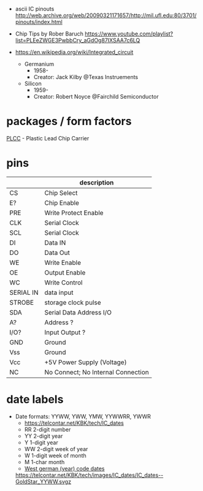 - ascii IC pinouts http://web.archive.org/web/20090321171657/http://mil.ufl.edu:80/3701/pinouts/index.html

- Chip Tips by Rober Baruch
  https://www.youtube.com/playlist?list=PLEeZWGE3PwbbCry_aGdOg87IXSAA7c6LQ

- https://en.wikipedia.org/wiki/Integrated_circuit
  - Germanium
    - 1958-
    - Creator: Jack Kilby @Texas Instruements
  - Silicon
    - 1959-
    - Creator: Robert Noyce @Fairchild Semiconductor

* packages / form factors

[[https://en.wikipedia.org/wiki/Chip_carrier][PLCC]] - Plastic Lead Chip Carrier

* pins
|-----------+------------------------------------|
|           | description                        |
|-----------+------------------------------------|
| CS        | Chip Select                        |
| E?        | Chip Enable                        |
| PRE       | Write Protect Enable               |
| CLK       | Serial Clock                       |
| SCL       | Serial Clock                       |
| DI        | Data IN                            |
| DO        | Data Out                           |
| WE        | Write Enable                       |
| OE        | Output Enable                      |
| WC        | Write Control                      |
| SERIAL IN | data input                         |
| STROBE    | storage clock pulse                |
|-----------+------------------------------------|
| SDA       | Serial Data Address I/O            |
| A?        | Address ?                          |
| I/O?      | Input Output ?                     |
|-----------+------------------------------------|
| GND       | Ground                             |
| Vss       | Ground                             |
| Vcc       | +5V Power Supply (Voltage)         |
|-----------+------------------------------------|
| NC        | No Connect; No Internal Connection |
|-----------+------------------------------------|
* date labels

- Date formats: YYWW, YWW, YMW, YYWWRR, YWWR
  - https://telcontar.net/KBK/tech/IC_dates
  - RR 2-digit number
  - YY 2-digit year
  - Y  1-digit year
  - WW 2-digit week of year
  - W  1-digit week of month
  - M  1-char month
  - [[http://bedienungsanleitung.elektronotdienst-nuernberg.de/din-en-60062.html][West german (year) code dates]]
  [[https://telcontar.net/KBK/tech/images/IC_dates/IC_dates--GoldStar_YYWW.svgz]]
